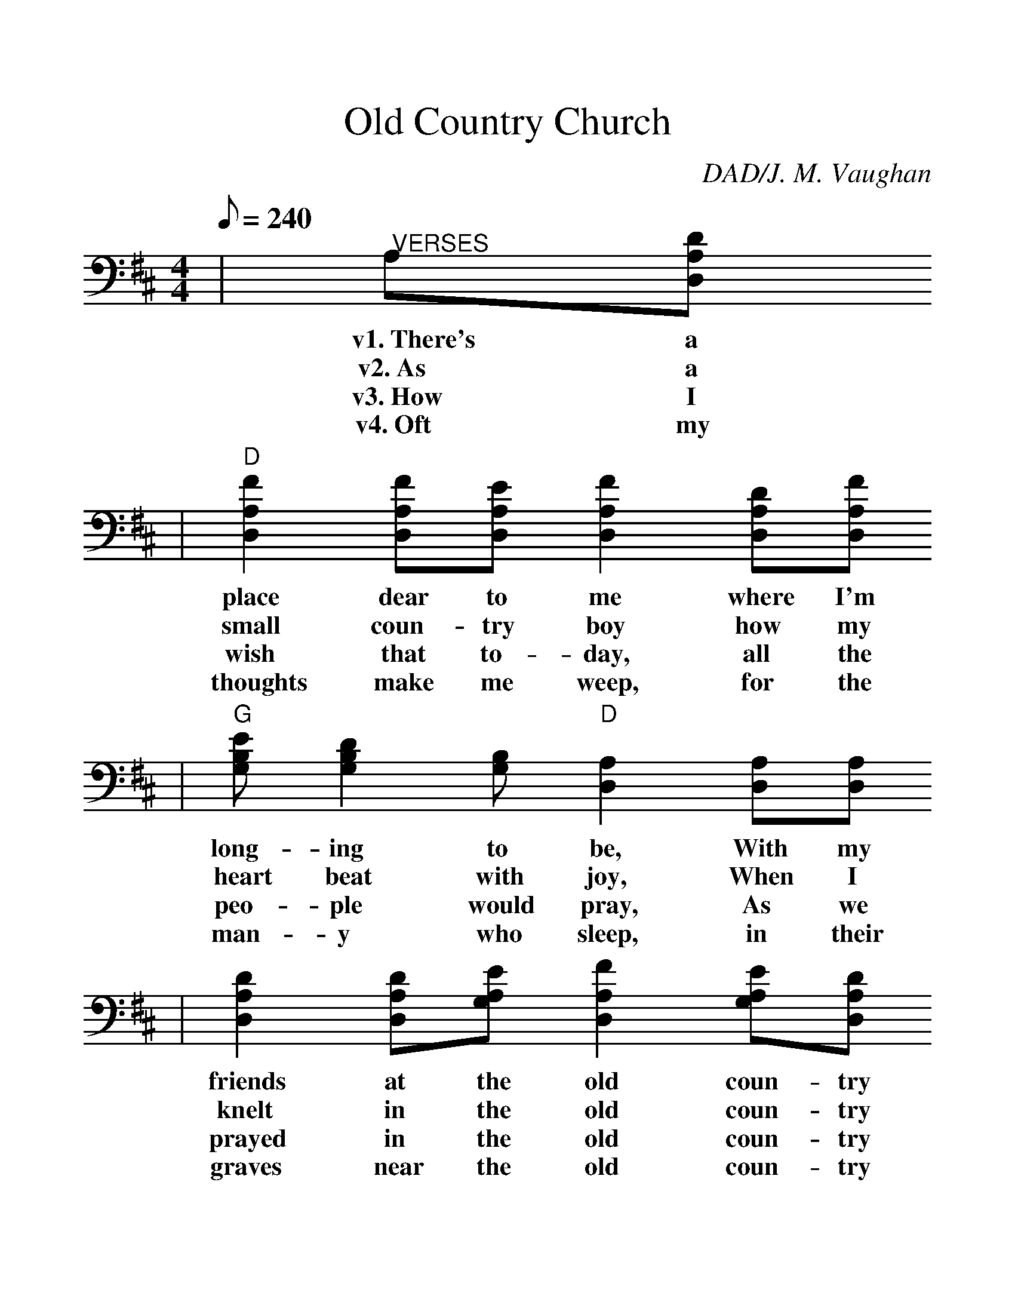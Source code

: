 %%scale 1.2
X:1
T:Old Country Church
C:DAD/J. M. Vaughan
L:1/8
Q:240
M:4/4
K:D
|"@VERSES" A,[D,A,D]
w:v1.~There's a
w:v2.~As a
w:v3.~How I
w:v4.~Oft my
|"D" [D,2A,2F2] [D,A,F][D,A,E] [D,2A,2F2] [D,A,D][D,A,F]
w:place dear to me where I'm
w:small coun-try boy how my
w:wish that to-day, all the
w:thoughts make me weep, for the
|"G" [G,B,E][G,2B,2D2][G,B,] "D" [D,2A,2] [D,A,][D,A,]
w:long-ing to be, With my
w:heart beat with joy, When I
w:peo-ple would pray, As we
w:man-y who sleep, in their
| [D,2A,2D2] [D,A,D][G,A,E] [D,2A,2F2] [G,A,E][D,A,D]
w:friends at the old coun-try
w:knelt in the old coun-try
w:prayed in the old coun-try
w:graves near the old coun-try
|"A" [G,6C6E6] [D,A,][D,A,D]
w:church; There with
w:church; And the
w:church; If they'd
w:church; And some-
|"D" [D,2A,2F2] [D,A,F][D,A,E] [D,2A,2F2] [D,A,D][D,A,F]
w:mo-ther we went, and our
w:Sav-ior a-bove by His
w:on-ly con-fess, Je-sus
w:time I may rest, with the
|"G" [G,B,E][G,2B,2D2][G,B,] "D" [D,2A,2] [D,A,][D,A,]
w:Sun-days were spent, With the
w:won-der-ful love, Saved my
w:sure-lyi would bless, As He
w:friends I love best, In a
| [D,2A,2D2] [D,A,D][G,B,E] "A" [D,2A,2F2] [D,A,D][G,B,E]
w:friends at the old coun-try
w:soul in the old coun-try
w:did in the old coun-try
w:grave near the old coun-try
|"D" [D,6A,6D6] "@CHORUS"A,[D,A,D]
w:church.  Pre-cious
w:church.
w:church.
w:church.
|"D" [D,4-A,4-F4-] [D,A,F][D,B,G] [D,A,F][G,B,E]
w:years_ of mem-o
| [D,4-A,4-D4-] [D,2A,2D2] [F,A,D][D,A,F]
w:ry,_ Oh what
|"A" [G,4-C4-E4-] [G,CE][G,A,E] [F,A,D][E,A,E]
w:joy_ they bring to
|"D" [D,4-A,4-F4-] [D,2A,2F2] [D,A,][D,A,D]
w:me._ How I
|"D7" [D,4-D4-F4-] [D,DF][F,A,D] [D,A,E][D,A,F]
w:long_ once more to
|"G" [D,4-B,4-G4-] [D,2B,2G2] [B,D][B,E]
w:be,_ With my
|"A" [D,2A,2F2] [A,F][A,E] [D,2A,2F2] [D,A,D][G,B,E]
w:friends at the old Coun-try
|"D" [D,8A,8D8] ||
w:church.
